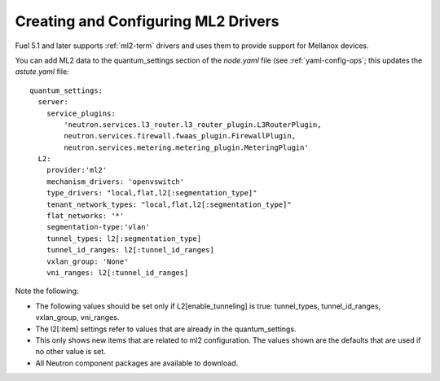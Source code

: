 
.. _ml2-create-ops:

Creating and Configuring ML2 Drivers
====================================

Fuel 5.1 and later supports :ref:`ml2-term` drivers
and uses them to provide support for Mellanox devices.

You can add ML2 data to the quantum_settings section
of the *node.yaml* file
(see :ref:`yaml-config-ops`;
this updates the *astute.yaml* file:

::

        quantum_settings:
          server:
            service_plugins:
                'neutron.services.l3_router.l3_router_plugin.L3RouterPlugin,
                neutron.services.firewall.fwaas_plugin.FirewallPlugin,
                neutron.services.metering.metering_plugin.MeteringPlugin'
          L2:
            provider:'ml2'
            mechanism_drivers: 'openvswitch'
            type_drivers: "local,flat,l2[:segmentation_type]"
            tenant_network_types: "local,flat,l2[:segmentation_type]"
            flat_networks: '*'
            segmentation-type:'vlan'
            tunnel_types: l2[:segmentation_type]
            tunnel_id_ranges: l2[:tunnel_id_ranges]
            vxlan_group: 'None'
            vni_ranges: l2[:tunnel_id_ranges]

Note the following:

- The following values should be set
  only if L2[enable_tunneling] is true:
  tunnel_types, tunnel_id_ranges, vxlan_group, vni_ranges.

- The l2[:item] settings refer to values
  that are already in the quantum_settings.

- This only shows new items that are related to ml2 configuration.
  The values shown are the defaults that are used
  if no other value is set.

- All Neutron component packages are available to download.

